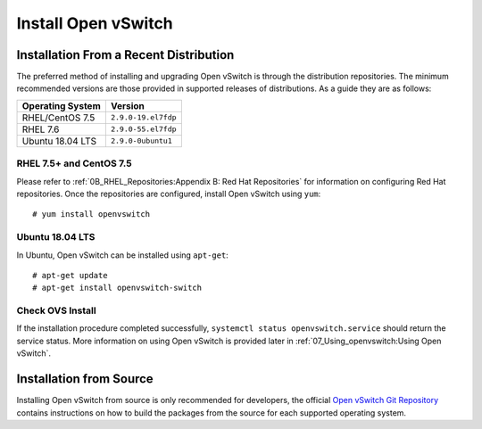 .. highlight:: console

Install Open vSwitch
====================

Installation From a Recent Distribution
---------------------------------------

The preferred method of installing and upgrading Open vSwitch is through the
distribution repositories. The minimum recommended versions are those provided
in supported releases of distributions. As a guide they are as follows:

================ ===============================
Operating System                 Version
================ ===============================
RHEL/CentOS 7.5  ``2.9.0-19.el7fdp``
RHEL 7.6         ``2.9.0-55.el7fdp``
Ubuntu 18.04 LTS ``2.9.0-0ubuntu1``
================ ===============================

RHEL 7.5+ and CentOS 7.5
````````````````````````

Please refer to :ref:`0B_RHEL_Repositories:Appendix B: Red Hat Repositories`
for information on configuring Red Hat repositories. Once the repositories are
configured, install Open vSwitch using ``yum``::

    # yum install openvswitch

Ubuntu 18.04 LTS
````````````````

In Ubuntu, Open vSwitch can be installed using ``apt-get``::

    # apt-get update
    # apt-get install openvswitch-switch


Check OVS Install
`````````````````

If the installation procedure completed successfully, ``systemctl status
openvswitch.service`` should return the service status. More information on
using Open vSwitch is provided later in :ref:`07_Using_openvswitch:Using Open
vSwitch`.

Installation from Source
------------------------

Installing Open vSwitch from source is only recommended for developers, the
official `Open vSwitch Git Repository <https://github.com/openvswitch/ovs>`_
contains instructions on how to build the packages from the source for each
supported operating system.
